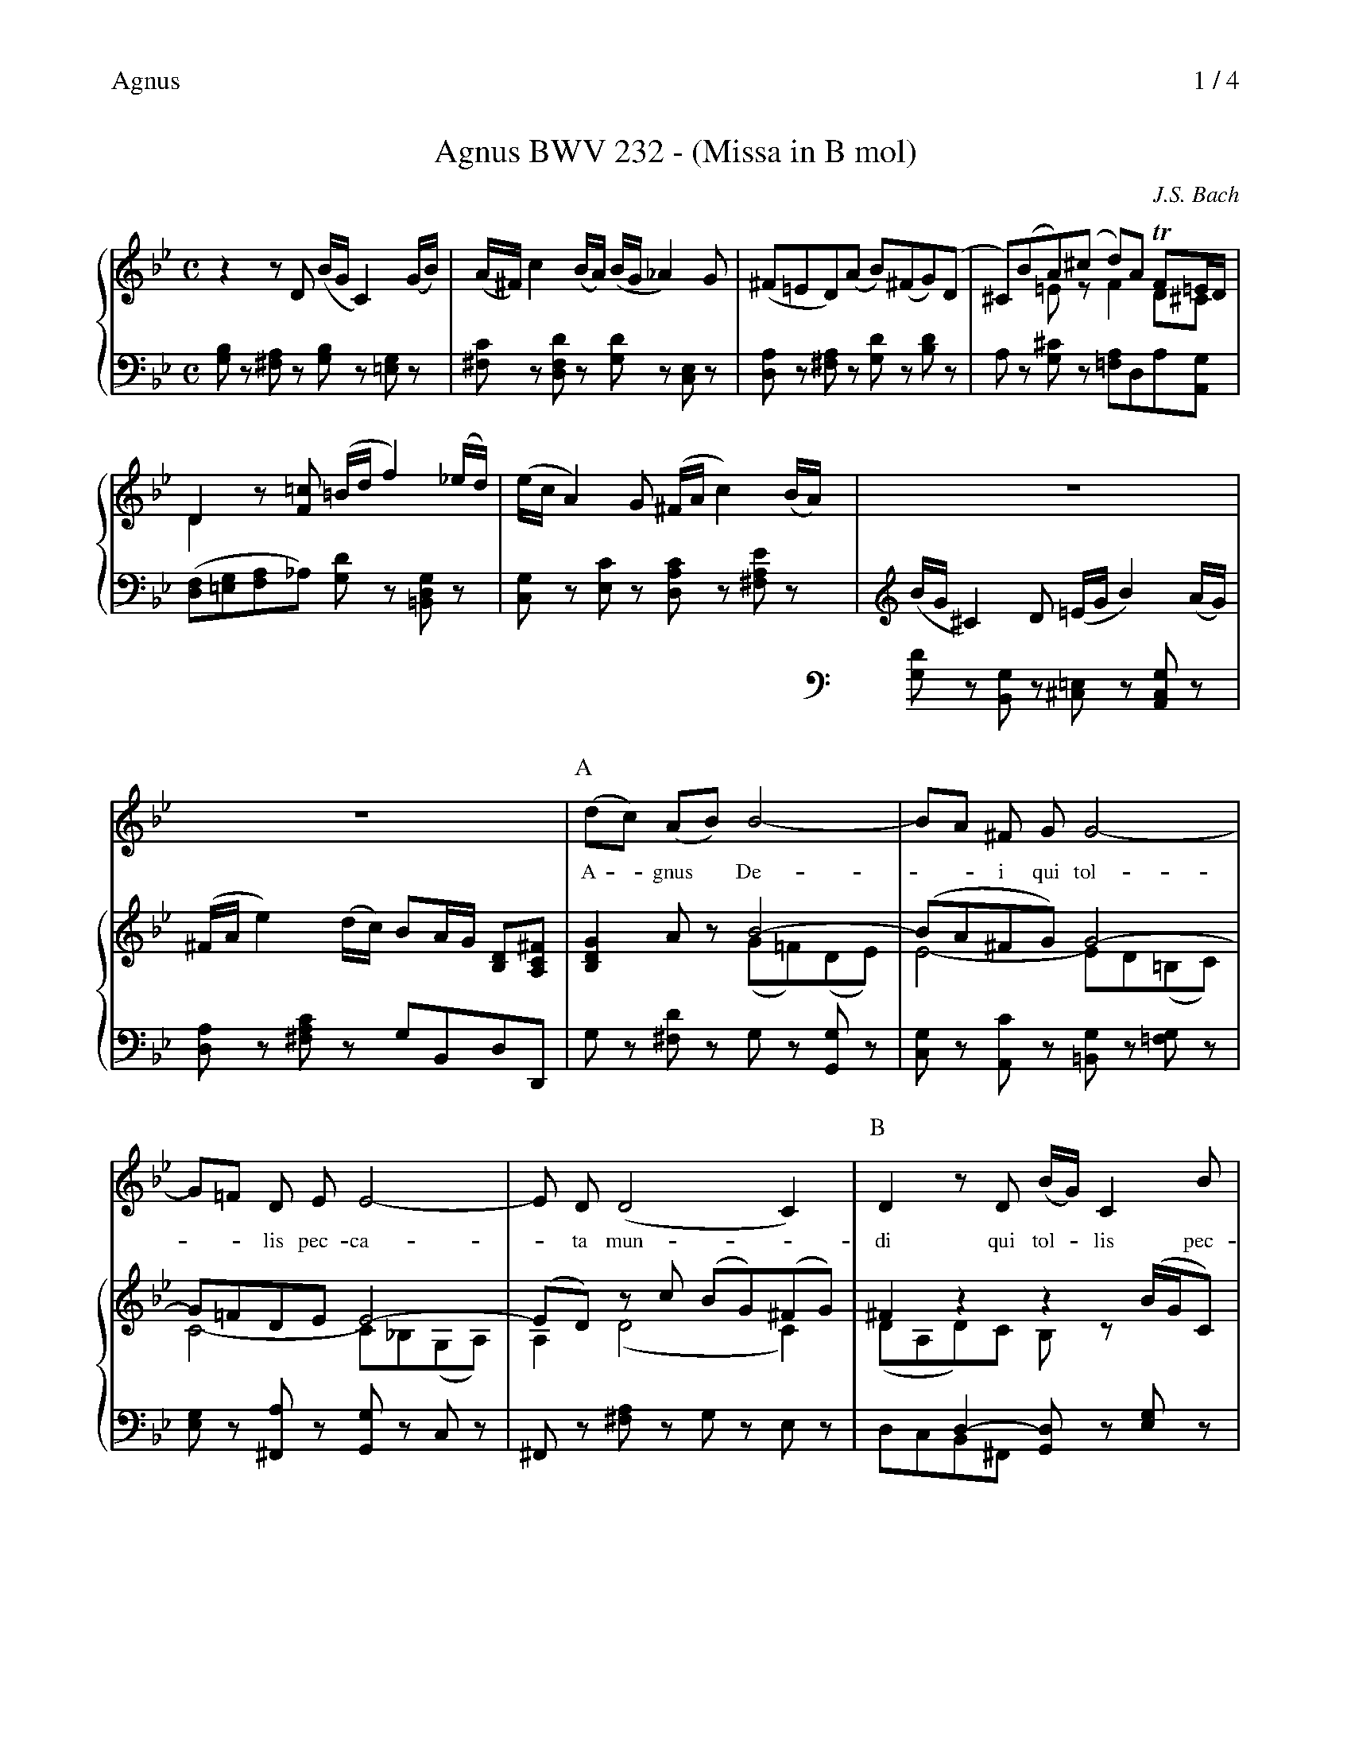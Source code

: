 X:1
T:Agnus BWV 232 - (Missa in B mol)
C:J.S. Bach
L:1/8
M:C
%%header "Agnus		$P / 4"
%%vocalfont Times-Roman 13
%%staves {(1 2) 3}
K:Gm
V:1
%%MIDI channel 1
%%MIDI program 16
z2 zD (B/G/C2) (G/B/)|(A/^F/)c2 (B/A/) (B/G/_A2) G|(^F=ED)(A B)(^FG)(D|
V:2
%%MIDI channel 1
x8|x8|x8|
V:3
%%MIDI channel 1
[G,B,]z [^F,A,]z [G,B,]z [=E,G,]z|[^F,C]z [D,F,D]z [G,D]z [C,E,]z|[D,A,]z [^F,A,]z [G,D]z [B,D]z|
V:1
^C)(BA)(^c d)A TF=E/D/|D2 z[F=c] (=B/d/f2) (_e/d/)|(e/c/A2) G (^F/A/c2) (B/A/)|
V:2
x2=Ez F2 D^C|D2x6|x8|
V:3
A,z [G,^C]z [=F,A,]D,A,[A,,G,]|([D,F,][=E,G,][F,A,]_A,) [G,D]z [=B,,D,G,]z|[C,G,]z [E,C]z [D,A,C]z [^F,A,E]z|
%%staves a {(1 2) 3}
%%continueall 1
%%maxshrink 0.8
V:a
%%MIDI channel 2
%%MIDI program 56
z8|z8|[P:A](dc) (AB) B4-|
w:A -gnus*De-|
V:1
(B/G/^C2)D (=E/G/B2) (A/G/)|(^F/A/e2) (d/c/) BA/G/ [B,D][A,C^F]|[B,2D2G2] Az B4-|
V:2
x8|x8|x4 (G=F)(DE)|
V:3 bass
[G,D]z [B,,G,]z [^C,=E,]z [A,,C,G,]z|[D,A,]z [^F,A,C]z G,B,,D,D,,|G,z [^F,D]z G,z [G,,G,]z|
V:a
BA ^F G G4-|G=F D E E4-|E D (D4 C2)|[P:B]D2 z D (B/G/) C2 B|
w:--i qui tol-|--lis pec-ca-|-ta mun -|di qui tol -lis pec-|
V:1
(BA^FG) G4-|G=FDE E4-|(ED) zc (BG)(^FG)|^F2 z2 z2 (B/G/C)|
V:2
E4-ED(=B,C)|C4- C_B,(G,A,)|A,2 (D4 C2)|(DA,D)C B,z x2|
V:3
[C,G,]z [A,,C]z [=B,,G,]z [=F,G,]z|[E,G,]z [^F,,A,]z [G,,G,]z C,z|^F,,z [^F,A,]z G,z E,z|\
x2D,2- [G,,D,]z [E,G,]z\
&D,C,B,,^F,, x4|
V:a
(A/^F/) c z D (B/G/ _A2) G|(^F=E) D (AB) ^F G2-|G3 A/B/ A/=F/ =E/D/ (FE)|
w:ca -ta, pec-ca --ta|mun -di, mi -se-re-|-----re*no -|
V:1
z2A/^F/c z2 zG|[A,^F]z [DA]z [DB]z Gz|Gx3 x4|
V:2
[A,D]z Dz [B,D]z (E/C/=A,)|x6 D(D|^C)(BA)([G^c] [Ad])[D=EB][DFA][GA^c]|
V:3
[^F,,D,]z [D,,D,]z [G,,G,]z [C,E,]z|D,z ^F,z G,z B,z|A,z z=E, F,G,A,A,,|
%
V:a
D A,D F =B,D G2-|G=E (D^C) (DB) (^FG)|G3 ^F/=E/ (F/A/ c2) B/A/|
w:bis, mi -se-re --|--re*no -bis,*|mi-se -re --re*|
V:1
[FAd]z z!f!A (f/d/)G2 (d/f/)|(=e/^c/g2) (f/e/) (f/d/_e2)d|(^c=BA)z z(G^F)(=c|
V:2
x8|x8|x6 Dz|
V:3
D,z [F,A,D]z [G,=B,D]z [_B,D]z|[^C,B,]z [A,,=E,A,]z [D,A,]z [B,,G,]z|[A,,=E,G,]z [^C,E,A,]z [D,^F,A,]z [D,,D,]z|
V:a
dc B A B3 A/ G/|(F=E) D A (^G/=B/ D2) ^C/=B,/|^C/=E/ G z F/ E/ F A (FE/D/)|
w:no -bis, qui tol-lis pec-|ca -ta, pec-ca --ta*|mun -di, mi-se-re-re no --|
V:1
B)(AG)D (^C/=E/)G2 (F/E/)|(F/D/^G)z2 z(A^G)(f|=e)(_BA) ^c dA F=E/D/|
V:2
Dz Dz x4|x6 =Ez|=Gz G G F2D^C|
V:3
[D,G,]z =F,z [=E,G,]z [^C,E,]z|[D,A,]z [=B,,^G,]z [=E,G,=B,]z [=E,,E,]z|[A,,=E,]z [^C,E,]z D,F,A,[A,,G,]|
V:a
D2 z2 z4|z8|z8|
w:bis.|||
V:1
D2 zA, (F/D/G,2) (D/F/)|(=E/^C/G2) (F/E/) (F/D/_E2) D|(^C=B,A,)(=E F)(^CD)(=c|
V:2
x8|x6B,z|x8|
V:3
[D,F,]z [^C,=E,]z D,z [=B,,G,]z|[^C,G,]z [A,,C,=E,A,]z [D,F,A,]z [G,,_E,]z|[A,,=E,A,]z [^C,E,]z [D,A,]z [F,A,]z|
V:a
z8|[P:C](AG) (=EF) F4-|F_A G F =E^FG=A|BA ^F G G4-|
w:A -gnus*De-|--i qui tol ---|--lis pec-ca-|
V:1
B)(^FG)(^c d)A F=E/D/|D2 =Ez (d=c)(A=B)|=B2 _B2- [=EB][^FA]([=EG][^FA])|[GB]z ^Fz G4-|
V:2
x4 ^F2 D^C|x4 F4-|F(_AGF) x4|x4 (G_E)(^CD)|
V:3
[G,D]z [=E,G,^C]z F,D,A,[A,,G,]|[D,F,]z [^C,A,]z [D,A,]z [D,,D,]z|[G,,D,]z [G,D]z C,C[B,D][A,C]|\
[G,B,]z [A,C]z B,z [=E,G,]z|
V:a
GB AG ^F=E D2|(dc) (AB) B4-|BA ^F G G4-|G=F D E E4-|
w:--ta*mun -di,|a -gnus*De-|--i qui tol-|--lis pec-ca-|
V:1
(GBAG) ^F2 z2|z4 B4-|BA^FG G4-|G=FDE E4-|
V:2
^C4 DA,D=C|B,z A,z (GF)(DE)|E4- ED(=B,C)|C4- C_B,(G,A,)|
V:3
A,z [A,,=E,A,]z [D,A,]C,B,,A,,|[G,,D,]z [^F,,D,]z [G,,D,G,]z [G,B,]z|[C,C]z [A,,E,]z [=B,,D,]z [F,G,]z|\
[E,G,]z [^F,,A,]z [G,,G,]z C,z|
%
V:a
E HD z D B/G/ C2 B|(A/^F/) c z D (B/G/ _A2) G|^F=E D C (=B,/D/ =F2) _E/ D/|
w:-ta, qui tol -lis pec-|ca -ta, pec-ca --ta|mun -di, qui tol --lis pec-|
V:1
EHDz2 z2 (B/G/C)|z2 (A/^F/c) z2 zG|^Fz Dz z(C=B,)(_A|
V:2
HA,2 x6|x6 (E/C/=A,)|x7(=F|
V:3
H^F,,2 z[^F,A,] [G,B,]z [=E,G,]z|[^F,A,]z [D,F,A,]z [G,B,]z [C,E,]z|[D,A,]z [^F,A,]z [G,=B,]z [G,,G,]z|
V:a
[P:D]E/D/ C z2 z_A2 G/F/|ED C _B, (A,/=E/ G2) F/ E/|F/=E/ D z B2 D ^C/=E/ A/G/|
w:ca -ta, mi-se -|re -re, qui tol --lis pec-|ca -ta, mi-se-re -re*|
V:1
G)(FE)C (=B,/D/F2) (E/D/)|G(=B,C)z z(F=E)[(G(B]|[F)A)](GF)D (^C/=E/G2) (F/E/)|
V:2
E)x7|x8|x6 Cz|
V:3
G,z _A,z [D,G,]z [G,=B,]z|([C,C][D,_A,][E,G,][D,F,]) ([^C,=E,][=B,,D,][C,E,])^C|D(B,A,^G,) A,z [A,,=E,A,]z|
V:a
^F=E D (EF) A d2-|de (^FG) (GE) (=B,C)|(C c2) (_B/A/) d/B/ (A/G/) (BA)|
w:no -bis, mi -se-re-|--re*no -bis,*|mi -se -re -re*no -|
V:1
A(^CD)=c'- (c'/a/d2) (g/b/)|(a/^f/c2) (B/A/) (B/G/_A2) G|(^F=ED) D [Gd][G-c][GB][^FA]|
V:2
D x7|x6 ([=B,E][CE])|A,z x6|
V:3
[D,^F,][=E,G,][^F,A,][G,B,] [A,C][G,B,][F,A,][E,D]|[^F,D]z [D,F,D]z [G,D]z [_E,G,]z|\
D,z [^F,A,]z [B,,G,][E,G,-][C,G,][D,C]|
V:a
G_A2 G/F/ (E_B,C) G|^F/G/ A z E/ D/ {c}B A/G/ ^F3/G/|G2 z2 z4|
w:bis, mi-se -re --re|no -bis, mi-se-re-re*no -|bis.|
V:1
G_A2(=B c)z [Gc]z|A (ed)(^f g)ed[DF]|[B,DG]z zC (=B,/D/F2) (E/D/)|
V:2
G(_ED) (G/F/)Ez x2|^FADc BG^FC|x4 =B,CD=B,|
V:3
[E,B,][D,/=B,/][C,/C/] [=B,,F,][G,,G,] [C,G,]z [E,G,]z|[D,A,][C,^F,][_B,,G,][A,,D,-] [G,,D,][C,A,-][D,A,]D,,|\
G,,[G,B,][F,A,][E,G,] G,4\
&x4 D,C,=B,,G,,|
%%staves {1 2 3}
V:1
(E/C/A,2) G (^F/A/c2) (B/A/)|(B/G/^c2) d (=e/g/b2) a/g/|(^f/A/_E2) (D/C/) B,[Dd][B,D][A,D^F]|\
G,2 z2 z4|]
V:2
x3E D4-|DG2B Ad^ce|Ax4G,-G,2|x8|]
V:3
[C,G,][D,F,][E,G,][C,C] [D,A,][=E,G,][^F,A,][D,F,]|[G,B,][A,=E2]B,[G,D] [^CE][DF][=EG][CE]|\
D[A,=C][^F,A,][D,F,A,] G,B,,/C,/ D,[D,,D,]|G,,2 z2 z4|]
